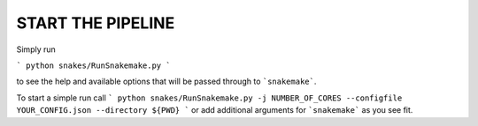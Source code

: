 START THE PIPELINE
==================

Simply run

```
python snakes/RunSnakemake.py
```

to see the help and available options that will be passed through to ```snakemake```.

To start a simple run call
```
python snakes/RunSnakemake.py -j NUMBER_OF_CORES --configfile YOUR_CONFIG.json --directory ${PWD}
```
or add additional arguments for ```snakemake``` as you see fit.
